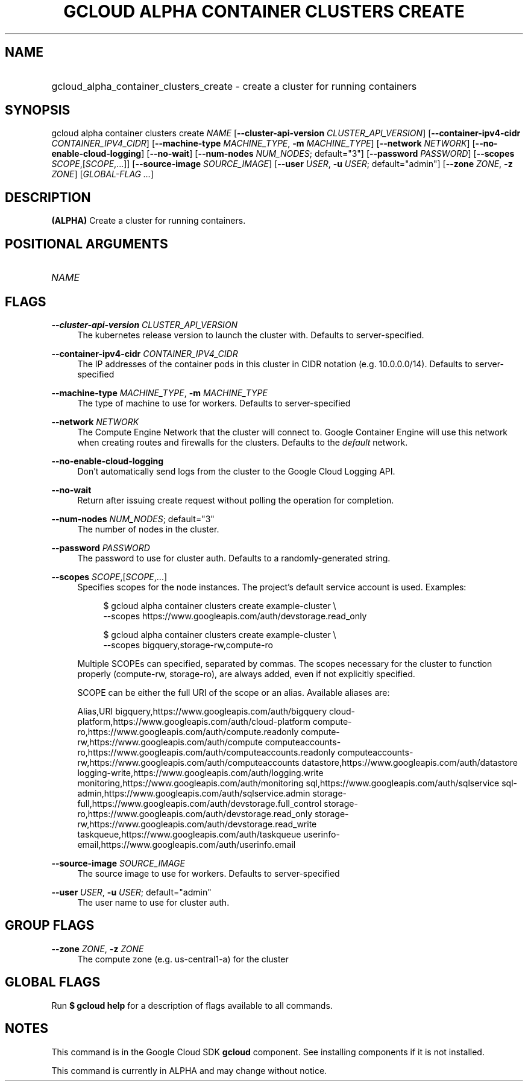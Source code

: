 .TH "GCLOUD ALPHA CONTAINER CLUSTERS CREATE" "1" "" "" ""
.ie \n(.g .ds Aq \(aq
.el       .ds Aq '
.nh
.ad l
.SH "NAME"
.HP
gcloud_alpha_container_clusters_create \- create a cluster for running containers
.SH "SYNOPSIS"
.sp
gcloud alpha container clusters create \fINAME\fR [\fB\-\-cluster\-api\-version\fR \fICLUSTER_API_VERSION\fR] [\fB\-\-container\-ipv4\-cidr\fR \fICONTAINER_IPV4_CIDR\fR] [\fB\-\-machine\-type\fR \fIMACHINE_TYPE\fR, \fB\-m\fR \fIMACHINE_TYPE\fR] [\fB\-\-network\fR \fINETWORK\fR] [\fB\-\-no\-enable\-cloud\-logging\fR] [\fB\-\-no\-wait\fR] [\fB\-\-num\-nodes\fR \fINUM_NODES\fR; default="3"] [\fB\-\-password\fR \fIPASSWORD\fR] [\fB\-\-scopes\fR \fISCOPE\fR,[\fISCOPE\fR,\&...]] [\fB\-\-source\-image\fR \fISOURCE_IMAGE\fR] [\fB\-\-user\fR \fIUSER\fR, \fB\-u\fR \fIUSER\fR; default="admin"] [\fB\-\-zone\fR \fIZONE\fR, \fB\-z\fR \fIZONE\fR] [\fIGLOBAL\-FLAG \&...\fR]
.SH "DESCRIPTION"
.sp
\fB(ALPHA)\fR Create a cluster for running containers\&.
.SH "POSITIONAL ARGUMENTS"
.HP
\fINAME\fR
.RE
.SH "FLAGS"
.PP
\fB\-\-cluster\-api\-version\fR \fICLUSTER_API_VERSION\fR
.RS 4
The kubernetes release version to launch the cluster with\&. Defaults to server\-specified\&.
.RE
.PP
\fB\-\-container\-ipv4\-cidr\fR \fICONTAINER_IPV4_CIDR\fR
.RS 4
The IP addresses of the container pods in this cluster in CIDR notation (e\&.g\&. 10\&.0\&.0\&.0/14)\&. Defaults to server\-specified
.RE
.PP
\fB\-\-machine\-type\fR \fIMACHINE_TYPE\fR, \fB\-m\fR \fIMACHINE_TYPE\fR
.RS 4
The type of machine to use for workers\&. Defaults to server\-specified
.RE
.PP
\fB\-\-network\fR \fINETWORK\fR
.RS 4
The Compute Engine Network that the cluster will connect to\&. Google Container Engine will use this network when creating routes and firewalls for the clusters\&. Defaults to the
\fIdefault\fR
network\&.
.RE
.PP
\fB\-\-no\-enable\-cloud\-logging\fR
.RS 4
Don\(cqt automatically send logs from the cluster to the Google Cloud Logging API\&.
.RE
.PP
\fB\-\-no\-wait\fR
.RS 4
Return after issuing create request without polling the operation for completion\&.
.RE
.PP
\fB\-\-num\-nodes\fR \fINUM_NODES\fR; default="3"
.RS 4
The number of nodes in the cluster\&.
.RE
.PP
\fB\-\-password\fR \fIPASSWORD\fR
.RS 4
The password to use for cluster auth\&. Defaults to a randomly\-generated string\&.
.RE
.PP
\fB\-\-scopes\fR \fISCOPE\fR,[\fISCOPE\fR,\&...]
.RS 4
Specifies scopes for the node instances\&. The project\(cqs default service account is used\&. Examples:
.sp
.if n \{\
.RS 4
.\}
.nf
$ gcloud alpha container clusters create example\-cluster \e
    \-\-scopes https://www\&.googleapis\&.com/auth/devstorage\&.read_only
.fi
.if n \{\
.RE
.\}
.sp
.if n \{\
.RS 4
.\}
.nf
$ gcloud alpha container clusters create example\-cluster \e
    \-\-scopes bigquery,storage\-rw,compute\-ro
.fi
.if n \{\
.RE
.\}
.sp
Multiple SCOPEs can specified, separated by commas\&. The scopes necessary for the cluster to function properly (compute\-rw, storage\-ro), are always added, even if not explicitly specified\&.
.sp
SCOPE can be either the full URI of the scope or an alias\&. Available aliases are:
.sp
Alias,URI bigquery,https://www\&.googleapis\&.com/auth/bigquery cloud\-platform,https://www\&.googleapis\&.com/auth/cloud\-platform compute\-ro,https://www\&.googleapis\&.com/auth/compute\&.readonly compute\-rw,https://www\&.googleapis\&.com/auth/compute computeaccounts\-ro,https://www\&.googleapis\&.com/auth/computeaccounts\&.readonly computeaccounts\-rw,https://www\&.googleapis\&.com/auth/computeaccounts datastore,https://www\&.googleapis\&.com/auth/datastore logging\-write,https://www\&.googleapis\&.com/auth/logging\&.write monitoring,https://www\&.googleapis\&.com/auth/monitoring sql,https://www\&.googleapis\&.com/auth/sqlservice sql\-admin,https://www\&.googleapis\&.com/auth/sqlservice\&.admin storage\-full,https://www\&.googleapis\&.com/auth/devstorage\&.full_control storage\-ro,https://www\&.googleapis\&.com/auth/devstorage\&.read_only storage\-rw,https://www\&.googleapis\&.com/auth/devstorage\&.read_write taskqueue,https://www\&.googleapis\&.com/auth/taskqueue userinfo\-email,https://www\&.googleapis\&.com/auth/userinfo\&.email
.RE
.PP
\fB\-\-source\-image\fR \fISOURCE_IMAGE\fR
.RS 4
The source image to use for workers\&. Defaults to server\-specified
.RE
.PP
\fB\-\-user\fR \fIUSER\fR, \fB\-u\fR \fIUSER\fR; default="admin"
.RS 4
The user name to use for cluster auth\&.
.RE
.SH "GROUP FLAGS"
.PP
\fB\-\-zone\fR \fIZONE\fR, \fB\-z\fR \fIZONE\fR
.RS 4
The compute zone (e\&.g\&. us\-central1\-a) for the cluster
.RE
.SH "GLOBAL FLAGS"
.sp
Run \fB$ \fR\fBgcloud\fR\fB help\fR for a description of flags available to all commands\&.
.SH "NOTES"
.sp
This command is in the Google Cloud SDK \fBgcloud\fR component\&. See installing components if it is not installed\&.
.sp
This command is currently in ALPHA and may change without notice\&.
